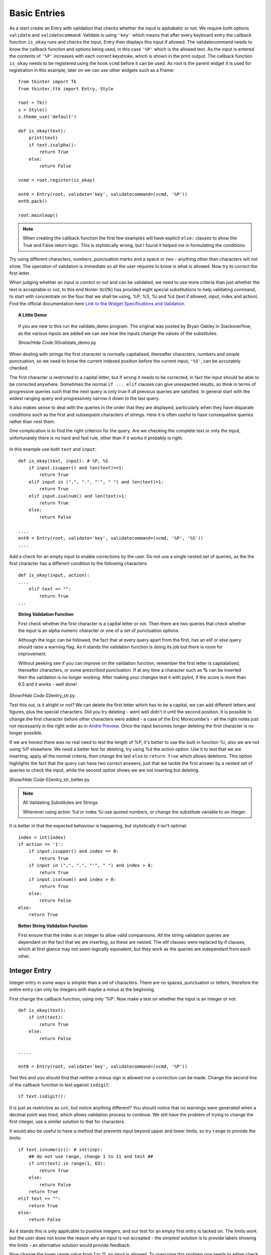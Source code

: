 ﻿Basic Entries
=============

.. figure:: ../figures/ent_basic.webp
    :width: 142
    :height: 24
    :alt: basic tkinter entry string validation
    :align: center

As a start create an Entry with validation that checks whether the input is
alphabetic or not. We require both options ``validate`` and ``validatecommand``.
Validate is using ``'key'`` which means that after every keyboard entry the 
callback function ``is_okay`` runs and checks the input, Entry then displays 
this input if allowed. The validatecommand needs to know the callback 
function and options being used, in this case ``'%P'`` which
is the allowed text. As the input is entered the contents of ``'%P'`` 
increases with each correct keystroke, which is shown in the print output. 
The callback function ``is_okay`` needs to be registered using the hook 
``vcmd`` before it can be used. As root is the parent widget it is used for
registration in this example, later on we can use other widgets such as a
Frame::

    from tkinter import Tk
    from tkinter.ttk import Entry, Style
    
    root = Tk()
    s = Style()
    s.theme_use('default')
    
    def is_okay(text):
        print(text)
        if text.isalpha():
            return True
        else:
            return False
    
    vcmd = root.register(is_okay)
    
    ent0 = Entry(root, validate='key', validatecommand=(vcmd, '%P'))
    ent0.pack()
    
    root.mainloop()

.. note:: When creating the callback function the first few examples will 
    have explicit ``else:`` clauses to show the True and False return logic.
    This is stylistically wrong, but I found it helped me in formulating the
    conditions.

Try using different characters, numbers, punctuation marks and a space or 
two - anything other than characters will not show, The operation of validation 
is immediate so all the user requires to know is what is allowed. Now try to 
correct the first letter. 

When judging whether an input is correct or not and can be validated, we need 
to use more criteria than just whether the text is acceptable or not, to this 
end tkinter (tcl/tk) 
has provided eight special substitutions to help validating
command, to start with concentrate on the four that we shall be using, %P, 
%S, %i and %d (text if allowed, input, index and action). Find the official
documentation here `Link to the Widget Specifications and Validation 
<https://www.pythontutorial.net/tkinter/tkinter-validation/>`_.

.. topic:: A Little Demo

    .. figure:: ../figures/ent_demo.webp
        :width: 327
        :height: 233
        :alt: demonstration tk validate
        :align: center        

    If you are new to this run the validate_demo program. The original was 
    posted by Bryan Oakley in Stackoverflow, as the various inputs are added 
    we can see how the inputs change the values of the substitutes.

    .. container:: toggle

        .. container:: header

            *Show/Hide Code* 00validate_demo.py

        .. literalinclude:: ../examples/entry/00validate_demo.py

When dealing with strings the first character is normally capitalised, 
thereafter characters, numbers and simple punctuation, so  
we need to know the current indexed position before the current input, 
``'%S'``, can be accurately checked. 

The first character is restricted to a capital letter, but if wrong it needs 
to be corrected, in fact the input should be able to be corrected anywhere.
Sometimes the normal ``if ... elif`` clauses can give unexpected 
results, so think in terms of progressive queries such that the next query 
is only true if all previous queries are satisfied. In general start with 
the widest ranging query and progressively narrow it down to the last query.

It also makes sense to deal with the queries in the order that they are 
displayed, particularly when they have disparate conditions such as the 
first and subsequent characters of strings. Here it is often useful to have 
consequetive queries rather than nest them.

One complication is to find the right criterion for the query. Are we
checking the complete text or only the input, unfortunately there is no hard
and fast rule, other than if it works it probably is right.

.. figure:: ../figures/ent_str.webp
    :width: 145
    :height: 27
    :alt: string tkinter entry validation
    :align: center

In this example use both ``text`` and ``input``:: 

    def is_okay(text, input): # %P, %S
        if input.isupper() and len(text)==1:
            return True
        elif input in (",", ".", "'", " ") and len(text)>1:
            return True
        elif input.isalnum() and len(text)>1:
            return True
        else:
            return False
    
    ....
    ent0 = Entry(root, validate='key', validatecommand=(vcmd, '%P', '%S'))
    ....

Add a check for an empty input to enable corrections by the user. Do not 
use a single nested set of queries, as the 
the first character has a different condition to the following characters::

    def is_okay(input, action):
    ....
        elif text == "":
            return True
    ...

.. topic:: String Validation Function
    
    First check whether the first character is a capital
    letter or not. Then there are two queries that check whether the input
    is an alpha numeric character or one of a set of punctuation options.
    
    Although the logic can be followed, the fact that at every query apart
    from the first, has an elif or else query should raise a warning flag. As 
    it stands the validation function is doing its job but there is room
    for improvement.
    
    Without peeking see if you can improve on the validation function, 
    remember the first letter is capitalalised, thereafter characters, or some
    prescribed punctuation. If at any time a character such as **%** can be 
    inserted then the validation is no longer working. After making your changes
    test it with pylint, if the score is more than 9.5 and it works - well done!

.. container:: toggle

    .. container:: header

        *Show/Hide Code* 02entry_str.py

    .. literalinclude:: ../examples/entry/02entry_str.py
        :emphasize-lines: 25-34, 38

Test this out, is it alright or not? We can delete the first letter which 
has to be a capital, we can add different letters and figures, plus the 
special characters. Did you try deleting - went well didn't it until the 
second position. It is possible to change the first character before other 
characters were added - a case of the Eric Morecombe's - all the right notes
just not necessarily in the right order as in `Andre Preview <https://www.youtube.com/watch?v=uMPEUcVyJsc>`_.
Once the input becomes longer deleting the first character is no longer 
possible.
 
If we are honest there was no real need to test the length of %P, it's
better to use the built in function %i, also we are not using %P elsewhere. 
We need a better test for deleting, try using %d the action option. Use
it to test that we are inserting, apply all the normal criteria, then
change the last ``else`` to ``return True`` which allows deletions. This
option highlights the fact that the query can have two correct answers, just 
that we tackle the first answer by a nested set of queries to check the input,
while the second option shows we are not inserting but deleting.

.. container:: toggle

    .. container:: header

        *Show/Hide Code* 02entry_str_better.py

    .. literalinclude:: ../examples/entry/02entry_str_better.py
        :emphasize-lines: 28-39, 43

.. note:: All Validating Substitutes are Strings

    Whenever using action %d or index %i use quoted numbers, or change the 
    substitute variable to an integer.

It is better in that the expected behaviour is happening, but stylistically 
it isn't optimal::

    index = int(index)
    if action == '1':
        if input.isupper() and index == 0:
            return True
        if input in (",", ".", "'", " ") and index > 0:
            return True
        if input.isalnum() and index > 0:
            return True
        else:
            return False
    else:
        return True

.. topic:: Better String Validation Function

    First ensure that the index is an integer to allow valid comparisons. 
    All the string validation queries are dependant on the fact that we are
    inserting, so these are nested. The elif clauses were replaced by if 
    clauses, which at first glance may not seem logically equivalent, but
    they work as the queries are independant from each other. 

Integer Entry
-------------

Integer entry in some ways is simpler than a set of characters. There are no 
spaces, punctuation or letters, therefore the entire entry can only be 
integers with maybe a minus at the beginning.

First change the callback function, using only '%P'. Now make a test on 
whether the input is an integer or not::

    def is_okay(text):
        if int(text):
            return True
        else:
            return False
    
    .....
    
    ent0 = Entry(root, validate='key', validatecommand=(vcmd, '%P'))

Test this and you should find that neither a minus sign is allowed nor a 
correction can be made. Change the second line of the callback function to 
test against ``isdigit``::

    if text.isdigit():

It is just as restrictive as ``int``, but notice anything different? You
should notice that no warnings were generated when a decimal point was tried,
which allows validation process to continue. We still have the problem of 
trying to change the first integer, use a similar solution to that 
for characters. 

It would also be useful to have a  method that prevents input beyond upper 
and lower limits, so try ``range`` to provide the limits::

    if text.isnumeric(): # int(inp):
        ## do not use range, change 1 to 11 and test ##
        if int(text) in range(1, 63):
            return True
        else:
            return False
        return True
    elif text == "":
        return True
    else:
        return False

As it stands this is only applicable to positive integers, and our test for 
an empty first entry is tacked on. The limits work but the user does 
not know the reason why an input is not accepted - the simplest solution is 
to provide labels showing the limits - an alternative solution would provide 
feedback. 

Now change the lower range value from 1 to 11, no input is allowed. To 
overcome this problem one needs to either check the input and use limits only
after the entry is completed or separate out the limit checking as will be
done later see 07layout_integer.py :ref: `Layout Integer`.

Now enable minus integers::

    elif text in ("", "-"):

Only using "%P" fails since isnumeric does not recognise negative numbers, 
(by the way it fails with isdigit and isdecimal as well). As seen before, 
using int() with the ``if`` conditional construct produces errors that stops 
validating. This can be solved by using a ``try`` and ``except`` construct 
with ``int()`` for negative integers, only use an ``if`` construct with 
isnumeric and positive integers.

.. container:: toggle

    .. container:: header

        *Show/Hide Code* 03entry_isnumeric.py

    .. literalinclude:: ../examples/entry/03entry_isnumeric.py
        :emphasize-lines: 24-34, 38

The try construct::

    def is_okay(text):
        print(text)
        if text in("", "-"):
            return True
        try:
            int(text) 
        except ValueError:
            return False
        return True

.. topic:: Integer Validation Function

    Before checking that the input is an integer or not, first of all validate
    the input required to write the first character when making an integer. 
    This can only be an integer, a minus sign or empty. Since we are looking 
    at the first character one could use either the text ``%P`` or the input 
    ``%S``, but as we want to check whether the first character is empty or 
    not it is best to use text. The outcome
    of either of these options is **True**, but it is not necessarily 
    **False** if it is not one of these options. 
    
    In the second part of the validation check whether it is an integer or not.
    Once starting to insert a single integer either by itself or combined
    with a minus sign, is accepted by the integer validation.
    
    Both parts are independant, in that if it does not satisfy the first part
    it could still be valid for the second part. Therefore use sequential 
    rather than nested queries.

.. container:: toggle

    .. container:: header

        *Show/Hide Code* 04entry_negative_integers.py

    .. literalinclude:: ../examples/entry/04entry_negative_integers.py
        :emphasize-lines: 24-30

Float Entry
------------

Float entry should be similar to integer, with negative numbers and decimal 
points. As suspected, unless special provision is made for these two inputs,
it will create an error and not be read into the entry. To be consistent 
"-." is also a special case. 

As there is no equivalent to ``isdigit`` for testing float we need to use 
``float()`` within a ``try`` construct, (otherwise the validation stops 
working if an error is generated)::

    def is_okay(text):
        print(text)
        if text in ("", "-", ".", "-."):
            return True
        try:
            float(text)
        except ValueError:
            return False
        return True

.. topic:: Float Validation Function

    The float validation runs along similar lines to the integer validation.
    The main differences being that we are checking for a float, and there 
    are more options for the first character or two, as there can be a decimal
    point or a minus sign and a decimal point. Otherwise it is just a copy
    of the integer validation.

It may be useful to make the entry font bold, even though Entry is a themed
widget, changes to the font are made directly in its options rather than
using Style. This also applies to the themed Combobox and Spinbox::

    from tkinter import Tk, font
    .....
    def_font = font.nametofont('TkHeadingFont')
    font_family = def_font.actual()['family']
    font_size = def_font.actual()['size'] + 2
    ......
    ent0 = Entry(....font=(font_family,font_size,'bold'))
    .....

If limits are required then it is best to separate these from the 
validation, and have a labelframe to enclose the limit labels and entry (see 
later :ref:`09float_function.py<float-function>` ).

.. _entry-float:

|

.. container:: toggle

    .. container:: header

        *Show/Hide Code* 05entry_float.py

    .. literalinclude:: ../examples/entry/05entry_float.py
        :emphasize-lines: 19-21, 36-42, 47